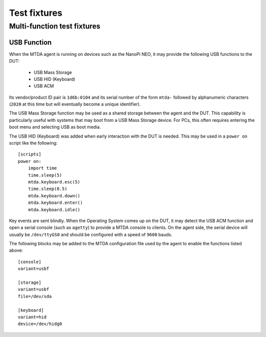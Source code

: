 Test fixtures
=============

Multi-function test fixtures
----------------------------

USB Function
~~~~~~~~~~~~

When the MTDA agent is running on devices such as the NanoPi NEO, it may
provide the following USB functions to the DUT:

 * USB Mass Storage
 * USB HID (Keyboard)
 * USB ACM

Its vendor/product ID pair is ``1d6b:0104`` and its serial number of the form
``mtda-`` followed by alphanumeric characters (``2020`` at this time but will
eventually become a unique identifier).

The USB Mass Storage function may be used as a shared storage between the agent
and the DUT. This capability is particularly useful with systems that may boot
from a USB Mass Storage device. For PCs, this often requires entering the boot
menu and selecting USB as boot media.

The USB HID (Keyboard) was added when early interaction with the DUT is needed.
This may be used in a ``power on`` script like the following::

    [scripts]
    power on:
        import time
        time.sleep(5)
        mtda.keyboard.esc(5)
        time.sleep(0.5)
        mtda.keyboard.down()
        mtda.keyboard.enter()
        mtda.keyboard.idle()

Key events are sent blindly. When the Operating System comes up on the DUT, it
may detect the USB ACM function and open a serial console (such as ``agetty``)
to provide a MTDA console to clients. On the agent side, the serial device will
usually be ``/dev/ttyGS0`` and should be configured with a speed of ``9600``
bauds.

The following blocks may be added to the MTDA configuration file used by the
agent to enable the functions listed above::

    [console]
    variant=usbf

    [storage]
    variant=usbf
    file=/dev/sda

    [keyboard]
    variant=hid
    device=/dev/hidg0
